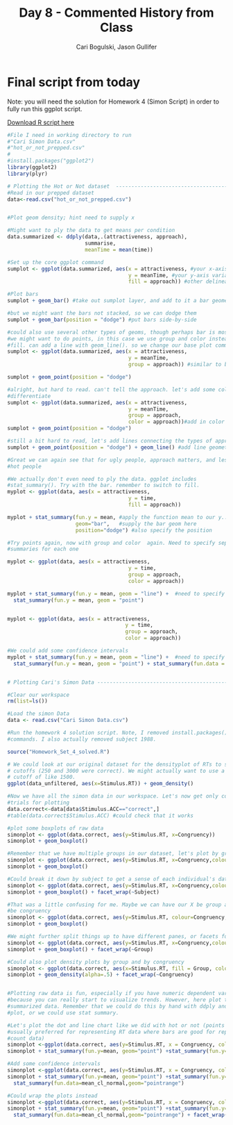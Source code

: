 #+TITLE: Day 8 - Commented History from Class
#+AUTHOR: Cari Bogulski, Jason Gullifer
#+EMAIL: cari.bogulski@gmail.com, jason.gullifer@gmail.com
#+PROPERTY: results output
#+PROPERTY: session *R*
#+PROPERTY: exports both
#+STYLE: <link rel="stylesheet" type="text/css" href="stylesheets/stylesheet_org.css" />


* Final script from today
Note: you will need the solution for Homework 4 (Simon Script) in
order to fully run this ggplot script.

[[./Script Files/ggplot-day8.R][Download R script here]]

#+begin_src R
#File I need in working directory to run
#"Cari Simon Data.csv"
#"hot_or_not_prepped.csv"
#
#install.packages("ggplot2")
library(ggplot2)
library(plyr)

# Plotting the Hot or Not dataset  ----------------------------------------
#Read in our prepped dataset
data<-read.csv("hot_or_not_prepped.csv")


#Plot geom density; hint need to supply x

#Might want to ply the data to get means per condition
data.summarized <- ddply(data,.(attractiveness, approach),
                         summarise,
                         meanTime = mean(time))

#Set up the core ggplot command
sumplot <- ggplot(data.summarized, aes(x = attractiveness, #your x-axis variable (on the bottom)
                                       y = meanTime, #your y-axis variable (left side)
                                       fill = approach)) #other delineations... here fill color

#Plot bars
sumplot + geom_bar() #take out sumplot layer, and add to it a bar geometry

#but we might want the bars not stacked, so we can dodge them
sumplot + geom_bar(position = "dodge") #put bars side-by-side

#could also use several other types of geoms, though perhaps bar is most useful.
#we might want to do points, in this case we use group and color instead of 
#fill. can add a line with geom_line(). so we change our base plot command.
sumplot <- ggplot(data.summarized, aes(x = attractiveness,
                                       y = meanTime,
                                       group = approach)) #similar to before, but here we group by approach

sumplot + geom_point(position = "dodge")

#alright, but hard to read. can't tell the approach. let's add some color to 
#differentiate
sumplot <- ggplot(data.summarized, aes(x = attractiveness,
                                       y = meanTime,
                                       group = approach,
                                       color = approach))#add in color by approach
sumplot + geom_point(position = "dodge")

#still a bit hard to read, let's add lines connecting the types of approach
sumplot + geom_point(position = "dodge") + geom_line() #add line geometry to connect our "groups"

#Great we can again see that for ugly people, approach matters, and less so for 
#hot people

#We actually don't even need to ply the data. ggplot includes
#stat_summary(). Try with the bar. remember to switch to fill.
myplot <- ggplot(data, aes(x = attractiveness,
                                       y = time,
                                       fill = approach))

myplot + stat_summary(fun.y = mean, #apply the function mean to our y... ggplot knows to consider our groups and x variables
                      geom="bar",   #supply the bar geom here
                      position="dodge") #also specify the position 

#Try points again, now with group and color  again. Need to specify separate 
#summaries for each one

myplot <- ggplot(data, aes(x = attractiveness,
                                       y = time,
                                       group = approach,
                                       color = approach))

myplot + stat_summary(fun.y = mean, geom = "line") +  #need to specify two stat_summaries, one for each geom
  stat_summary(fun.y = mean, geom = "point") 


myplot <- ggplot(data, aes(x = attractiveness,
                                      y = time,
                                      group = approach,
                                      color = approach))

#We could add some confidence intervals
myplot + stat_summary(fun.y = mean, geom = "line") +  #need to specify two stat_summaries, one for each geom
  stat_summary(fun.y = mean, geom = "point") + stat_summary(fun.data = mean_cl_boot, geom = "pointrange")


# Plotting Cari's Simon Data ----------------------------------------------

#Clear our workspace
rm(list=ls())

#Load the simon Data
data <- read.csv("Cari Simon Data.csv")

#Run the homework 4 solution script. Note, I removed install.packages()
#commands. I also actually removed subject 1988.

source("Homework_Set_4_solved.R")

# We could look at our original dataset for the densityplot of RTs to see if our
# cutoffs (250 and 3000 were correct). We might actually want to use a high
# cutoff of like 1500.
ggplot(data_unfiltered, aes(x=Stimulus.RT)) + geom_density()

#Now we have all the simon data in our workspace. Let's now get only correct
#trials for plotting
data.correct<-data[data$Stimulus.ACC=="correct",]
#table(data.correct$Stimulus.ACC) #could check that it works

#plot some boxplots of raw data
simonplot <- ggplot(data.correct, aes(y=Stimulus.RT, x=Congruency))
simonplot + geom_boxplot()

#Remember that we have multiple groups in our dataset, let's plot by group
simonplot <- ggplot(data.correct, aes(y=Stimulus.RT, x=Congruency,colour=Group))
simonplot + geom_boxplot()

#Could break it down by subject to get a sense of each individual's data
simonplot <- ggplot(data.correct, aes(y=Stimulus.RT, x=Congruency,colour=Group))
simonplot + geom_boxplot() + facet_wrap(~Subject)

#That was a little confusing for me. Maybe we can have our X be group and color
#be congruency
simonplot <- ggplot(data.correct, aes(y=Stimulus.RT, colour=Congruency,x=Group))
simonplot + geom_boxplot()

#We might further split things up to have different panes, or facets for each group
simonplot <- ggplot(data.correct, aes(y=Stimulus.RT, x=Congruency,colour=Group))
simonplot + geom_boxplot() + facet_wrap(~Group)

#Could also plot density plots by group and by congruency
simonplot <- ggplot(data.correct, aes(x=Stimulus.RT, fill = Group, colour=Group))
simonplot + geom_density(alpha=.5) + facet_wrap(~Congruency)


#Plotting raw data is fun, especially if you have numeric dependent variables 
#because you can really start to visualize trends. However, here plot the 
#summarized data. Remember that we could do this by hand with ddply and the
#plot, or we could use stat summary.

#Let's plot the dot and line chart like we did with hot or not (points are
#usually preferred for representing RT data where bars are good for representing
#count data)
simonplot <-ggplot(data.correct, aes(y=Stimulus.RT, x = Congruency, colour = Group, group=Group))
simonplot + stat_summary(fun.y=mean, geom="point") +stat_summary(fun.y=mean, geom="line")

#Add some confidence intervals
simonplot <-ggplot(data.correct, aes(y=Stimulus.RT, x = Congruency, colour = Group, group=Group))
simonplot + stat_summary(fun.y=mean, geom="point") +stat_summary(fun.y=mean, geom="line") +
  stat_summary(fun.data=mean_cl_normal,geom="pointrange")

#Could wrap the plots instead
simonplot <-ggplot(data.correct, aes(y=Stimulus.RT, x = Congruency, colour = Group, group=Group))
simonplot + stat_summary(fun.y=mean, geom="point") +stat_summary(fun.y=mean, geom="line") +
  stat_summary(fun.data=mean_cl_normal,geom="pointrange") + facet_wrap(~Group)

#+end_src
